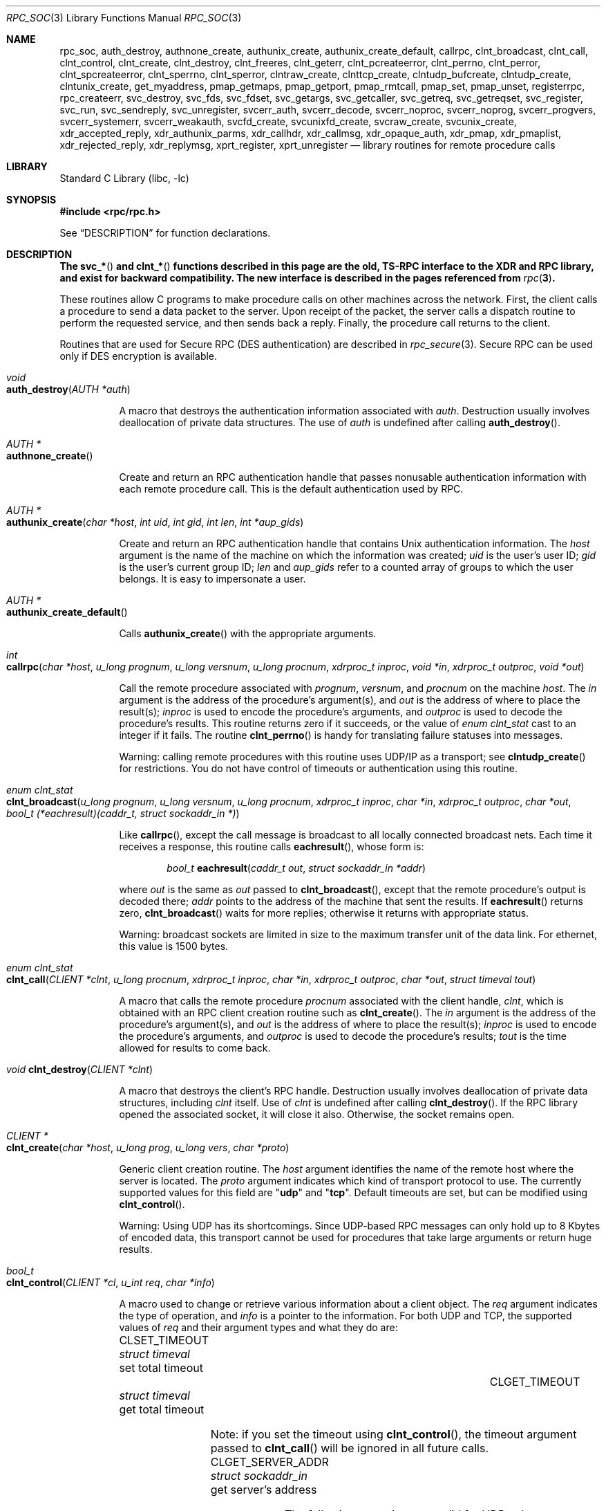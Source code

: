 .\" @(#)rpc.3n	2.4 88/08/08 4.0 RPCSRC; from 1.19 88/06/24 SMI
.\" $NetBSD: rpc_soc.3,v 1.2 2000/06/07 13:39:43 simonb Exp $
.\" $FreeBSD: src/lib/libc/rpc/rpc_soc.3,v 1.12.30.1 2008/11/25 02:59:29 kensmith Exp $
.\"
.Dd February 16, 1988
.Dt RPC_SOC 3
.Os
.Sh NAME
.Nm rpc_soc ,
.Nm auth_destroy ,
.Nm authnone_create ,
.Nm authunix_create ,
.Nm authunix_create_default ,
.Nm callrpc ,
.Nm clnt_broadcast ,
.Nm clnt_call ,
.Nm clnt_control ,
.Nm clnt_create ,
.Nm clnt_destroy ,
.Nm clnt_freeres ,
.Nm clnt_geterr ,
.Nm clnt_pcreateerror ,
.Nm clnt_perrno ,
.Nm clnt_perror ,
.Nm clnt_spcreateerror ,
.Nm clnt_sperrno ,
.Nm clnt_sperror ,
.Nm clntraw_create ,
.Nm clnttcp_create ,
.Nm clntudp_bufcreate ,
.Nm clntudp_create ,
.Nm clntunix_create ,
.Nm get_myaddress ,
.Nm pmap_getmaps ,
.Nm pmap_getport ,
.Nm pmap_rmtcall ,
.Nm pmap_set ,
.Nm pmap_unset ,
.Nm registerrpc ,
.Nm rpc_createerr ,
.Nm svc_destroy ,
.Nm svc_fds ,
.Nm svc_fdset ,
.Nm svc_getargs ,
.Nm svc_getcaller ,
.Nm svc_getreq ,
.Nm svc_getreqset ,
.Nm svc_register ,
.Nm svc_run ,
.Nm svc_sendreply ,
.Nm svc_unregister ,
.Nm svcerr_auth ,
.Nm svcerr_decode ,
.Nm svcerr_noproc ,
.Nm svcerr_noprog ,
.Nm svcerr_progvers ,
.Nm svcerr_systemerr ,
.Nm svcerr_weakauth ,
.Nm svcfd_create ,
.Nm svcunixfd_create ,
.Nm svcraw_create ,
.Nm svcunix_create ,
.Nm xdr_accepted_reply ,
.Nm xdr_authunix_parms ,
.Nm xdr_callhdr ,
.Nm xdr_callmsg ,
.Nm xdr_opaque_auth ,
.Nm xdr_pmap ,
.Nm xdr_pmaplist ,
.Nm xdr_rejected_reply ,
.Nm xdr_replymsg ,
.Nm xprt_register ,
.Nm xprt_unregister
.Nd "library routines for remote procedure calls"
.Sh LIBRARY
.Lb libc
.Sh SYNOPSIS
.In rpc/rpc.h
.Pp
See
.Sx DESCRIPTION
for function declarations.
.Sh DESCRIPTION
.Bf -symbolic
The
.Fn svc_*
and
.Fn clnt_*
functions described in this page are the old, TS-RPC
interface to the XDR and RPC library, and exist for backward compatibility.
The new interface is described in the pages
referenced from
.Xr rpc 3 .
.Ef
.Pp
These routines allow C programs to make procedure
calls on other machines across the network.
First, the client calls a procedure to send a
data packet to the server.
Upon receipt of the packet, the server calls a dispatch routine
to perform the requested service, and then sends back a
reply.
Finally, the procedure call returns to the client.
.Pp
Routines that are used for Secure
.Tn RPC ( DES
authentication) are described in
.Xr rpc_secure 3 .
Secure
.Tn RPC
can be used only if
.Tn DES
encryption is available.
.Bl -tag -width indent -compact
.Pp
.It Xo
.Ft void
.Xc
.It Xo
.Fn auth_destroy "AUTH *auth"
.Xc
.Pp
A macro that destroys the authentication information associated with
.Fa auth .
Destruction usually involves deallocation of private data
structures.
The use of
.Fa auth
is undefined after calling
.Fn auth_destroy .
.Pp
.It Xo
.Ft "AUTH *"
.Xc
.It Xo
.Fn authnone_create
.Xc
.Pp
Create and return an
.Tn RPC
authentication handle that passes nonusable authentication
information with each remote procedure call.
This is the
default authentication used by
.Tn RPC .
.Pp
.It Xo
.Ft "AUTH *"
.Xc
.It Xo
.Fn authunix_create "char *host" "int uid" "int gid" "int len" "int *aup_gids"
.Xc
.Pp
Create and return an
.Tn RPC
authentication handle that contains
.Ux
authentication information.
The
.Fa host
argument
is the name of the machine on which the information was
created;
.Fa uid
is the user's user ID;
.Fa gid
is the user's current group ID;
.Fa len
and
.Fa aup_gids
refer to a counted array of groups to which the user belongs.
It is easy to impersonate a user.
.Pp
.It Xo
.Ft "AUTH *"
.Xc
.It Xo
.Fn authunix_create_default
.Xc
.Pp
Calls
.Fn authunix_create
with the appropriate arguments.
.Pp
.It Xo
.Ft int
.Fo callrpc
.Fa "char *host"
.Fa "u_long prognum"
.Fa "u_long versnum"
.Fa "u_long procnum"
.Fa "xdrproc_t inproc"
.Fa "void *in"
.Fa "xdrproc_t outproc"
.Fa "void *out"
.Fc
.Xc
.Pp
Call the remote procedure associated with
.Fa prognum ,
.Fa versnum ,
and
.Fa procnum
on the machine
.Fa host .
The
.Fa in
argument
is the address of the procedure's argument(s), and
.Fa out
is the address of where to place the result(s);
.Fa inproc
is used to encode the procedure's arguments, and
.Fa outproc
is used to decode the procedure's results.
This routine returns zero if it succeeds, or the value of
.Vt "enum clnt_stat"
cast to an integer if it fails.
The routine
.Fn clnt_perrno
is handy for translating failure statuses into messages.
.Pp
Warning: calling remote procedures with this routine
uses
.Tn UDP/IP
as a transport; see
.Fn clntudp_create
for restrictions.
You do not have control of timeouts or authentication using
this routine.
.Pp
.It Xo
.Ft "enum clnt_stat"
.Xc
.It Xo
.Fo clnt_broadcast
.Fa "u_long prognum"
.Fa "u_long versnum"
.Fa "u_long procnum"
.Fa "xdrproc_t inproc"
.Fa "char *in"
.Fa "xdrproc_t outproc"
.Fa "char *out"
.Fa "bool_t (*eachresult)(caddr_t, struct sockaddr_in *)"
.Fc
.Xc
.Pp
Like
.Fn callrpc ,
except the call message is broadcast to all locally
connected broadcast nets.
Each time it receives a
response, this routine calls
.Fn eachresult ,
whose form is:
.Bd -ragged -offset indent
.Ft bool_t
.Fn eachresult "caddr_t out" "struct sockaddr_in *addr"
.Ed
.Pp
where
.Fa out
is the same as
.Fa out
passed to
.Fn clnt_broadcast ,
except that the remote procedure's output is decoded there;
.Fa addr
points to the address of the machine that sent the results.
If
.Fn eachresult
returns zero,
.Fn clnt_broadcast
waits for more replies; otherwise it returns with appropriate
status.
.Pp
Warning: broadcast sockets are limited in size to the
maximum transfer unit of the data link.
For ethernet,
this value is 1500 bytes.
.Pp
.It Xo
.Ft "enum clnt_stat"
.Xc
.It Xo
.Fo clnt_call
.Fa "CLIENT *clnt"
.Fa "u_long procnum"
.Fa "xdrproc_t inproc"
.Fa "char *in"
.Fa "xdrproc_t outproc"
.Fa "char *out"
.Fa "struct timeval tout"
.Fc
.Xc
.Pp
A macro that calls the remote procedure
.Fa procnum
associated with the client handle,
.Fa clnt ,
which is obtained with an
.Tn RPC
client creation routine such as
.Fn clnt_create .
The
.Fa in
argument
is the address of the procedure's argument(s), and
.Fa out
is the address of where to place the result(s);
.Fa inproc
is used to encode the procedure's arguments, and
.Fa outproc
is used to decode the procedure's results;
.Fa tout
is the time allowed for results to come back.
.Pp
.It Xo
.Ft void
.Fn clnt_destroy "CLIENT *clnt"
.Xc
.Pp
A macro that destroys the client's
.Tn RPC
handle.
Destruction usually involves deallocation
of private data structures, including
.Fa clnt
itself.
Use of
.Fa clnt
is undefined after calling
.Fn clnt_destroy .
If the
.Tn RPC
library opened the associated socket, it will close it also.
Otherwise, the socket remains open.
.Pp
.It Xo
.Ft CLIENT *
.Xc
.It Xo
.Fn clnt_create "char *host" "u_long prog" "u_long vers" "char *proto"
.Xc
.Pp
Generic client creation routine.
The
.Fa host
argument
identifies the name of the remote host where the server
is located.
The
.Fa proto
argument
indicates which kind of transport protocol to use.
The
currently supported values for this field are
.Qq Li udp
and
.Qq Li tcp .
Default timeouts are set, but can be modified using
.Fn clnt_control .
.Pp
Warning: Using
.Tn UDP
has its shortcomings.
Since
.Tn UDP Ns \-based
.Tn RPC
messages can only hold up to 8 Kbytes of encoded data,
this transport cannot be used for procedures that take
large arguments or return huge results.
.Pp
.It Xo
.Ft bool_t
.Xc
.It Xo
.Fn clnt_control "CLIENT *cl" "u_int req" "char *info"
.Xc
.Pp
A macro used to change or retrieve various information
about a client object.
The
.Fa req
argument
indicates the type of operation, and
.Fa info
is a pointer to the information.
For both
.Tn UDP
and
.Tn TCP ,
the supported values of
.Fa req
and their argument types and what they do are:
.Bl -column "CLSET_RETRY_TIMEOUT" "struct sockaddr_in"
.It Dv CLSET_TIMEOUT Ta Xo
.Vt "struct timeval" Ta "set total timeout"
.Xc
.It Dv CLGET_TIMEOUT Ta Xo
.Vt "struct timeval" Ta "get total timeout"
.Xc
.El
.Pp
Note: if you set the timeout using
.Fn clnt_control ,
the timeout argument passed to
.Fn clnt_call
will be ignored in all future calls.
.Bl -column "CLSET_RETRY_TIMEOUT" "struct sockaddr_in"
.It Dv CLGET_SERVER_ADDR Ta Xo
.Vt "struct sockaddr_in" Ta "get server's address"
.Xc
.El
.Pp
The following operations are valid for
.Tn UDP
only:
.Bl -column "CLSET_RETRY_TIMEOUT" "struct sockaddr_in"
.It Dv CLSET_RETRY_TIMEOUT Ta Xo
.Vt "struct timeval" Ta "set the retry timeout"
.Xc
.It Dv CLGET_RETRY_TIMEOUT Ta Xo
.Vt "struct timeval" Ta "get the retry timeout"
.Xc
.El
.Pp
The retry timeout is the time that
.Tn "UDP RPC"
waits for the server to reply before
retransmitting the request.
.Pp
.It Xo
.Ft bool_t
.Fn clnt_freeres "CLIENT *clnt" "xdrproc_t outproc" "char *out"
.Xc
.Pp
A macro that frees any data allocated by the
.Tn RPC/XDR
system when it decoded the results of an
.Tn RPC
call.
The
.Fa out
argument
is the address of the results, and
.Fa outproc
is the
.Tn XDR
routine describing the results.
This routine returns one if the results were successfully
freed,
and zero otherwise.
.Pp
.It Xo
.Ft void
.Xc
.It Xo
.Fn clnt_geterr "CLIENT *clnt" "struct rpc_err *errp"
.Xc
.Pp
A macro that copies the error structure out of the client
handle
to the structure at address
.Fa errp .
.Pp
.It Xo
.Ft void
.Xc
.It Xo
.Fn clnt_pcreateerror "char *s"
.Xc
.Pp
prints a message to standard error indicating
why a client
.Tn RPC
handle could not be created.
The message is prepended with string
.Fa s
and a colon.
A newline is appended at the end of the message.
Used when a
.Fn clnt_create ,
.Fn clntraw_create ,
.Fn clnttcp_create ,
or
.Fn clntudp_create
call fails.
.Pp
.It Xo
.Ft void
.Xc
.It Xo
.Fn clnt_perrno "enum clnt_stat stat"
.Xc
.Pp
Print a message to standard error corresponding
to the condition indicated by
.Fa stat .
A newline is appended at the end of the message.
Used after
.Fn callrpc .
.Pp
.It Xo
.Ft void
.Fn clnt_perror "CLIENT *clnt" "char *s"
.Xc
.Pp
Print a message to standard error indicating why an
.Tn RPC
call failed;
.Fa clnt
is the handle used to do the call.
The message is prepended with string
.Fa s
and a colon.
A newline is appended at the end of the message.
Used after
.Fn clnt_call .
.Pp
.It Xo
.Ft "char *"
.Xc
.It Xo
.Fn clnt_spcreateerror "char *s"
.Xc
.Pp
Like
.Fn clnt_pcreateerror ,
except that it returns a string
instead of printing to the standard error.
.Pp
Bugs: returns pointer to static data that is overwritten
on each call.
.Pp
.It Xo
.Ft "char *"
.Xc
.It Xo
.Fn clnt_sperrno "enum clnt_stat stat"
.Xc
.Pp
Take the same arguments as
.Fn clnt_perrno ,
but instead of sending a message to the standard error
indicating why an
.Tn RPC
call failed, return a pointer to a string which contains
the message.
.Pp
The
.Fn clnt_sperrno
function
is used instead of
.Fn clnt_perrno
if the program does not have a standard error (as a program
running as a server quite likely does not), or if the
programmer
does not want the message to be output with
.Fn printf ,
or if a message format different from that supported by
.Fn clnt_perrno
is to be used.
.Pp
Note: unlike
.Fn clnt_sperror
and
.Fn clnt_spcreateerror ,
.Fn clnt_sperrno
returns pointer to static data, but the
result will not get overwritten on each call.
.Pp
.It Xo
.Ft "char *"
.Xc
.It Xo
.Fn clnt_sperror "CLIENT *rpch" "char *s"
.Xc
.Pp
Like
.Fn clnt_perror ,
except that (like
.Fn clnt_sperrno )
it returns a string instead of printing to standard error.
.Pp
Bugs: returns pointer to static data that is overwritten
on each call.
.Pp
.It Xo
.Ft "CLIENT *"
.Xc
.It Xo
.Fn clntraw_create "u_long prognum" "u_long versnum"
.Xc
.Pp
This routine creates a toy
.Tn RPC
client for the remote program
.Fa prognum ,
version
.Fa versnum .
The transport used to pass messages to the service is
actually a buffer within the process's address space, so the
corresponding
.Tn RPC
server should live in the same address space; see
.Fn svcraw_create .
This allows simulation of
.Tn RPC
and acquisition of
.Tn RPC
overheads, such as round trip times, without any
kernel interference.
This routine returns
.Dv NULL
if it fails.
.Pp
.It Xo
.Ft "CLIENT *"
.Xc
.It Xo
.Fo clnttcp_create
.Fa "struct sockaddr_in *addr"
.Fa "u_long prognum"
.Fa "u_long versnum"
.Fa "int *sockp"
.Fa "u_int sendsz"
.Fa "u_int recvsz"
.Fc
.Xc
.Pp
This routine creates an
.Tn RPC
client for the remote program
.Fa prognum ,
version
.Fa versnum ;
the client uses
.Tn TCP/IP
as a transport.
The remote program is located at Internet
address
.Fa addr .
If
.Fa addr\->sin_port
is zero, then it is set to the actual port that the remote
program is listening on (the remote
.Xr rpcbind 8
service is consulted for this information).
The
.Fa sockp
argument
is a socket; if it is
.Dv RPC_ANYSOCK ,
then this routine opens a new one and sets
.Fa sockp .
Since
.Tn TCP Ns \-based
.Tn RPC
uses buffered
.Tn I/O ,
the user may specify the size of the send and receive buffers
with the
.Fa sendsz
and
.Fa recvsz
arguments;
values of zero choose suitable defaults.
This routine returns
.Dv NULL
if it fails.
.Pp
.It Xo
.Ft "CLIENT *"
.Xc
.It Xo
.Fo clntudp_create
.Fa "struct sockaddr_in *addr"
.Fa "u_long prognum"
.Fa "u_long versnum"
.Fa "struct timeval wait"
.Fa "int *sockp"
.Fc
.Xc
.Pp
This routine creates an
.Tn RPC
client for the remote program
.Fa prognum ,
version
.Fa versnum ;
the client uses
.Tn UDP/IP
as a transport.
The remote program is located at Internet
address
.Fa addr .
If
.Fa addr\->sin_port
is zero, then it is set to actual port that the remote
program is listening on (the remote
.Xr rpcbind 8
service is consulted for this information).
The
.Fa sockp
argument
is a socket; if it is
.Dv RPC_ANYSOCK ,
then this routine opens a new one and sets
.Fa sockp .
The
.Tn UDP
transport resends the call message in intervals of
.Fa wait
time until a response is received or until the call times
out.
The total time for the call to time out is specified by
.Fn clnt_call .
.Pp
Warning: since
.Tn UDP Ns \-based
.Tn RPC
messages can only hold up to 8 Kbytes
of encoded data, this transport cannot be used for procedures
that take large arguments or return huge results.
.Pp
.It Xo
.Ft "CLIENT *"
.Xc
.It Xo
.Fo clntudp_bufcreate
.Fa "struct sockaddr_in *addr"
.Fa "u_long prognum"
.Fa "u_long versnum"
.Fa "struct timeval wait"
.Fa "int *sockp"
.Fa "unsigned int sendsize"
.Fa "unsigned int recosize"
.Fc
.Xc
.Pp
This routine creates an
.Tn RPC
client for the remote program
.Fa prognum ,
on
.Fa versnum ;
the client uses
.Tn UDP/IP
as a transport.
The remote program is located at Internet
address
.Fa addr .
If
.Fa addr\->sin_port
is zero, then it is set to actual port that the remote
program is listening on (the remote
.Xr rpcbind 8
service is consulted for this information).
The
.Fa sockp
argument
is a socket; if it is
.Dv RPC_ANYSOCK ,
then this routine opens a new one and sets
.Fa sockp .
The
.Tn UDP
transport resends the call message in intervals of
.Fa wait
time until a response is received or until the call times
out.
The total time for the call to time out is specified by
.Fn clnt_call .
.Pp
This allows the user to specify the maximum packet size
for sending and receiving
.Tn UDP Ns \-based
.Tn RPC
messages.
.Pp
.It Xo
.Ft "CLIENT *"
.Xc
.It Xo
.Fo clntunix_create
.Fa "struct sockaddr_un *raddr"
.Fa "u_long prognum"
.Fa "u_long versnum"
.Fa "int *sockp"
.Fa "u_int sendsz"
.Fa "u_int recvsz"
.Fc
.Xc
.Pp
This routine creates an
.Tn RPC
client for the local
program
.Fa prognum ,
version
.Fa versnum ;
the client uses
.Ux Ns -domain
sockets as a transport.
The local program is located at the
.Fa *raddr .
The
.Fa sockp
argument
is a socket; if it is
.Dv RPC_ANYSOCK ,
then this routine opens a new one and sets
.Fa sockp .
Since
.Ux Ns -based
.Tn RPC
uses buffered
.Tn I/O ,
the user may specify the size of the send and receive buffers
with the
.Fa sendsz
and
.Fa recvsz
arguments;
values of zero choose suitable defaults.
This routine returns
.Dv NULL
if it fails.
.Pp
.It Xo
.Ft int
.Xc
.It Xo
.Fn get_myaddress "struct sockaddr_in *addr"
.Xc
.Pp
Stuff the machine's
.Tn IP
address into
.Fa addr ,
without consulting the library routines that deal with
.Pa /etc/hosts .
The port number is always set to
.Fn htons PMAPPORT .
Returns zero on success, non-zero on failure.
.Pp
.It Xo
.Ft "struct pmaplist *"
.Xc
.It Xo
.Fn pmap_getmaps "struct sockaddr_in *addr"
.Xc
.Pp
A user interface to the
.Xr rpcbind 8
service, which returns a list of the current
.Tn RPC
program\-to\-port mappings
on the host located at
.Tn IP
address
.Fa addr .
This routine can return
.Dv NULL .
The command
.Dq Nm rpcinfo Fl p
uses this routine.
.Pp
.It Xo
.Ft u_short
.Xc
.It Xo
.Fo pmap_getport
.Fa "struct sockaddr_in *addr"
.Fa "u_long prognum"
.Fa "u_long versnum"
.Fa "u_long protocol"
.Fc
.Xc
.Pp
A user interface to the
.Xr rpcbind 8
service, which returns the port number
on which waits a service that supports program number
.Fa prognum ,
version
.Fa versnum ,
and speaks the transport protocol associated with
.Fa protocol .
The value of
.Fa protocol
is most likely
.Dv IPPROTO_UDP
or
.Dv IPPROTO_TCP .
A return value of zero means that the mapping does not exist
or that
the
.Tn RPC
system failed to contact the remote
.Xr rpcbind 8
service.
In the latter case, the global variable
.Va rpc_createerr
contains the
.Tn RPC
status.
.Pp
.It Xo
.Ft "enum clnt_stat"
.Xc
.It Xo
.Fo pmap_rmtcall
.Fa "struct sockaddr_in *addr"
.Fa "u_long prognum"
.Fa "u_long versnum"
.Fa "u_long procnum"
.Fa "xdrproc_t inproc"
.Fa "char *in"
.Fa "xdrproc_t outproc"
.Fa "char *out"
.Fa "struct timeval tout"
.Fa "u_long *portp"
.Fc
.Xc
.Pp
A user interface to the
.Xr rpcbind 8
service, which instructs
.Xr rpcbind 8
on the host at
.Tn IP
address
.Fa addr
to make an
.Tn RPC
call on your behalf to a procedure on that host.
The
.Fa portp
argument
will be modified to the program's port number if the
procedure
succeeds.
The definitions of other arguments are discussed
in
.Fn callrpc
and
.Fn clnt_call .
This procedure should be used for a
.Dq ping
and nothing
else.
See also
.Fn clnt_broadcast .
.Pp
.It Xo
.Ft bool_t
.Fn pmap_set "u_long prognum" "u_long versnum" "u_long protocol" "u_short port"
.Xc
.Pp
A user interface to the
.Xr rpcbind 8
service, which establishes a mapping between the triple
.Pq Fa prognum , versnum , protocol
and
.Fa port
on the machine's
.Xr rpcbind 8
service.
The value of
.Fa protocol
is most likely
.Dv IPPROTO_UDP
or
.Dv IPPROTO_TCP .
This routine returns one if it succeeds, zero otherwise.
Automatically done by
.Fn svc_register .
.Pp
.It Xo
.Ft bool_t
.Fn pmap_unset "u_long prognum" "u_long versnum"
.Xc
.Pp
A user interface to the
.Xr rpcbind 8
service, which destroys all mapping between the triple
.Pq Fa prognum , versnum , *
and
.Fa ports
on the machine's
.Xr rpcbind 8
service.
This routine returns one if it succeeds, zero
otherwise.
.Pp
.It Xo
.Ft bool_t
.Fo registerrpc
.Fa "u_long prognum"
.Fa "u_long versnum"
.Fa "u_long procnum"
.Fa "char *(*procname)(void)"
.Fa "xdrproc_t inproc"
.Fa "xdrproc_t outproc"
.Fc
.Xc
.Pp
Register procedure
.Fa procname
with the
.Tn RPC
service package.
If a request arrives for program
.Fa prognum ,
version
.Fa versnum ,
and procedure
.Fa procnum ,
.Fa procname
is called with a pointer to its argument(s);
.Fa progname
should return a pointer to its static result(s);
.Fa inproc
is used to decode the arguments while
.Fa outproc
is used to encode the results.
This routine returns zero if the registration succeeded, \-1
otherwise.
.Pp
Warning: remote procedures registered in this form
are accessed using the
.Tn UDP/IP
transport; see
.Fn svcudp_create
for restrictions.
.Pp
.It Xo
.Vt "struct rpc_createerr" rpc_createerr ;
.Xc
.Pp
A global variable whose value is set by any
.Tn RPC
client creation routine
that does not succeed.
Use the routine
.Fn clnt_pcreateerror
to print the reason why.
.Pp
.It Xo
.Ft bool_t
.Fn svc_destroy "SVCXPRT * xprt"
.Xc
.Pp
A macro that destroys the
.Tn RPC
service transport handle,
.Fa xprt .
Destruction usually involves deallocation
of private data structures, including
.Fa xprt
itself.
Use of
.Fa xprt
is undefined after calling this routine.
.Pp
.It Xo
.Vt fd_set svc_fdset ;
.Xc
.Pp
A global variable reflecting the
.Tn RPC
service side's
read file descriptor bit mask; it is suitable as a template argument
to the
.Xr select 2
system call.
This is only of interest
if a service implementor does not call
.Fn svc_run ,
but rather does his own asynchronous event processing.
This variable is read\-only (do not pass its address to
.Xr select 2 ! ) ,
yet it may change after calls to
.Fn svc_getreqset
or any creation routines.
As well, note that if the process has descriptor limits
which are extended beyond
.Dv FD_SETSIZE ,
this variable will only be usable for the first
.Dv FD_SETSIZE
descriptors.
.Pp
.It Xo
.Vt int svc_fds ;
.Xc
.Pp
Similar to
.Va svc_fdset ,
but limited to 32 descriptors.
This
interface is obsoleted by
.Va svc_fdset .
.Pp
.It Xo
.Ft bool_t
.Fn svc_freeargs "SVCXPRT *xprt" "xdrproc_t inproc" "char *in"
.Xc
.Pp
A macro that frees any data allocated by the
.Tn RPC/XDR
system when it decoded the arguments to a service procedure
using
.Fn svc_getargs .
This routine returns 1 if the results were successfully
freed,
and zero otherwise.
.Pp
.It Xo
.Ft bool_t
.Fn svc_getargs "SVCXPRT *xprt" "xdrproc_t inproc" "char *in"
.Xc
.Pp
A macro that decodes the arguments of an
.Tn RPC
request
associated with the
.Tn RPC
service transport handle,
.Fa xprt .
The
.Fa in
argument
is the address where the arguments will be placed;
.Fa inproc
is the
.Tn XDR
routine used to decode the arguments.
This routine returns one if decoding succeeds, and zero
otherwise.
.Pp
.It Xo
.Ft "struct sockaddr_in *"
.Xc
.It Xo
.Fn svc_getcaller "SVCXPRT *xprt"
.Xc
.Pp
The approved way of getting the network address of the caller
of a procedure associated with the
.Tn RPC
service transport handle,
.Fa xprt .
.Pp
.It Xo
.Ft void
.Fn svc_getreqset "fd_set *rdfds"
.Xc
.Pp
This routine is only of interest if a service implementor
does not call
.Fn svc_run ,
but instead implements custom asynchronous event processing.
It is called when the
.Xr select 2
system call has determined that an
.Tn RPC
request has arrived on some
.Tn RPC
socket(s);
.Fa rdfds
is the resultant read file descriptor bit mask.
The routine returns when all sockets associated with the
value of
.Fa rdfds
have been serviced.
.Pp
.It Xo
.Ft void
.Fn svc_getreq "int rdfds"
.Xc
.Pp
Similar to
.Fn svc_getreqset ,
but limited to 32 descriptors.
This interface is obsoleted by
.Fn svc_getreqset .
.Pp
.It Xo
.Ft bool_t
.Fo svc_register
.Fa "SVCXPRT *xprt"
.Fa "u_long prognum"
.Fa "u_long versnum"
.Fa "void (*dispatch)(struct svc_req *, SVCXPRT *)"
.Fa "int protocol"
.Fc
.Xc
.Pp
Associates
.Fa prognum
and
.Fa versnum
with the service dispatch procedure,
.Fn dispatch .
If
.Fa protocol
is zero, the service is not registered with the
.Xr rpcbind 8
service.
If
.Fa protocol
is non-zero, then a mapping of the triple
.Pq Fa prognum , versnum , protocol
to
.Fa xprt\->xp_port
is established with the local
.Xr rpcbind 8
service (generally
.Fa protocol
is zero,
.Dv IPPROTO_UDP
or
.Dv IPPROTO_TCP ) .
The procedure
.Fn dispatch
has the following form:
.Bd -ragged -offset indent
.Ft bool_t
.Fn dispatch "struct svc_req *request" "SVCXPRT *xprt"
.Ed
.Pp
The
.Fn svc_register
routine returns one if it succeeds, and zero otherwise.
.Pp
.It Xo
.Fn svc_run
.Xc
.Pp
This routine never returns.
It waits for
.Tn RPC
requests to arrive, and calls the appropriate service
procedure using
.Fn svc_getreq
when one arrives.
This procedure is usually waiting for a
.Xr select 2
system call to return.
.Pp
.It Xo
.Ft bool_t
.Fn svc_sendreply "SVCXPRT *xprt" "xdrproc_t outproc" "char *out"
.Xc
.Pp
Called by an
.Tn RPC
service's dispatch routine to send the results of a
remote procedure call.
The
.Fa xprt
argument
is the request's associated transport handle;
.Fa outproc
is the
.Tn XDR
routine which is used to encode the results; and
.Fa out
is the address of the results.
This routine returns one if it succeeds, zero otherwise.
.Pp
.It Xo
.Ft void
.Xc
.It Xo
.Fn svc_unregister "u_long prognum" "u_long versnum"
.Xc
.Pp
Remove all mapping of the double
.Pq Fa prognum , versnum
to dispatch routines, and of the triple
.Pq Fa prognum , versnum , *
to port number.
.Pp
.It Xo
.Ft void
.Xc
.It Xo
.Fn svcerr_auth "SVCXPRT *xprt" "enum auth_stat why"
.Xc
.Pp
Called by a service dispatch routine that refuses to perform
a remote procedure call due to an authentication error.
.Pp
.It Xo
.Ft void
.Xc
.It Xo
.Fn svcerr_decode "SVCXPRT *xprt"
.Xc
.Pp
Called by a service dispatch routine that cannot successfully
decode its arguments.
See also
.Fn svc_getargs .
.Pp
.It Xo
.Ft void
.Xc
.It Xo
.Fn svcerr_noproc "SVCXPRT *xprt"
.Xc
.Pp
Called by a service dispatch routine that does not implement
the procedure number that the caller requests.
.Pp
.It Xo
.Ft void
.Xc
.It Xo
.Fn svcerr_noprog "SVCXPRT *xprt"
.Xc
.Pp
Called when the desired program is not registered with the
.Tn RPC
package.
Service implementors usually do not need this routine.
.Pp
.It Xo
.Ft void
.Xc
.It Xo
.Fn svcerr_progvers "SVCXPRT *xprt" "u_long low_vers" "u_long high_vers"
.Xc
.Pp
Called when the desired version of a program is not registered
with the
.Tn RPC
package.
Service implementors usually do not need this routine.
.Pp
.It Xo
.Ft void
.Xc
.It Xo
.Fn svcerr_systemerr "SVCXPRT *xprt"
.Xc
.Pp
Called by a service dispatch routine when it detects a system
error
not covered by any particular protocol.
For example, if a service can no longer allocate storage,
it may call this routine.
.Pp
.It Xo
.Ft void
.Xc
.It Xo
.Fn svcerr_weakauth "SVCXPRT *xprt"
.Xc
.Pp
Called by a service dispatch routine that refuses to perform
a remote procedure call due to insufficient
authentication arguments.
The routine calls
.Fn svcerr_auth xprt AUTH_TOOWEAK .
.Pp
.It Xo
.Ft "SVCXPRT *"
.Xc
.It Xo
.Fn svcraw_create void
.Xc
.Pp
This routine creates a toy
.Tn RPC
service transport, to which it returns a pointer.
The transport
is really a buffer within the process's address space,
so the corresponding
.Tn RPC
client should live in the same
address space;
see
.Fn clntraw_create .
This routine allows simulation of
.Tn RPC
and acquisition of
.Tn RPC
overheads (such as round trip times), without any kernel
interference.
This routine returns
.Dv NULL
if it fails.
.Pp
.It Xo
.Ft "SVCXPRT *"
.Xc
.It Xo
.Fn svctcp_create "int sock" "u_int send_buf_size" "u_int recv_buf_size"
.Xc
.Pp
This routine creates a
.Tn TCP/IP Ns \-based
.Tn RPC
service transport, to which it returns a pointer.
The transport is associated with the socket
.Fa sock ,
which may be
.Dv RPC_ANYSOCK ,
in which case a new socket is created.
If the socket is not bound to a local
.Tn TCP
port, then this routine binds it to an arbitrary port.
Upon completion,
.Fa xprt\->xp_fd
is the transport's socket descriptor, and
.Fa xprt\->xp_port
is the transport's port number.
This routine returns
.Dv NULL
if it fails.
Since
.Tn TCP Ns \-based
.Tn RPC
uses buffered
.Tn I/O ,
users may specify the size of buffers; values of zero
choose suitable defaults.
.Pp
.It Xo
.Ft "SVCXPRT *"
.Xc
.It Xo
.Fn svcunix_create "int sock" "u_int send_buf_size" "u_int recv_buf_size" "char *path"
.Xc
.Pp
This routine creates a
.Ux Ns -based
.Tn RPC
service transport, to which it returns a pointer.
The transport is associated with the socket
.Fa sock ,
which may be
.Dv RPC_ANYSOCK ,
in which case a new socket is created.
The
.Fa *path
argument
is a variable-length file system pathname of
at most 104 characters.
This file is
.Em not
removed when the socket is closed.
The
.Xr unlink 2
system call must be used to remove the file.
Upon completion,
.Fa xprt\->xp_fd
is the transport's socket descriptor.
This routine returns
.Dv NULL
if it fails.
Since
.Ux Ns -based
.Tn RPC
uses buffered
.Tn I/O ,
users may specify the size of buffers; values of zero
choose suitable defaults.
.Pp
.It Xo
.Ft "SVCXPRT *"
.Xc
.It Xo
.Fn svcunixfd_create "int fd" "u_int sendsize" "u_int recvsize"
.Xc
.Pp
Create a service on top of any open descriptor.
The
.Fa sendsize
and
.Fa recvsize
arguments
indicate sizes for the send and receive buffers.
If they are
zero, a reasonable default is chosen.
.Pp
.It Xo
.Ft "SVCXPRT *"
.Xc
.It Xo
.Fn svcfd_create "int fd" "u_int sendsize" "u_int recvsize"
.Xc
.Pp
Create a service on top of any open descriptor.
Typically,
this
descriptor is a connected socket for a stream protocol such
as
.Tn TCP .
The
.Fa sendsize
and
.Fa recvsize
arguments
indicate sizes for the send and receive buffers.
If they are
zero, a reasonable default is chosen.
.Pp
.It Xo
.Ft "SVCXPRT *"
.Xc
.It Xo
.Fn svcudp_bufcreate "int sock" "u_int sendsize" "u_int recvsize"
.Xc
.Pp
This routine creates a
.Tn UDP/IP Ns \-based
.Tn RPC
service transport, to which it returns a pointer.
The transport is associated with the socket
.Fa sock ,
which may be
.Dv RPC_ANYSOCK ,
in which case a new socket is created.
If the socket is not bound to a local
.Tn UDP
port, then this routine binds it to an arbitrary port.
Upon
completion,
.Fa xprt\->xp_fd
is the transport's socket descriptor, and
.Fa xprt\->xp_port
is the transport's port number.
This routine returns
.Dv NULL
if it fails.
.Pp
This allows the user to specify the maximum packet size for sending and
receiving
.Tn UDP Ns \-based
.Tn RPC
messages.
.Pp
.It Xo
.Ft bool_t
.Fn xdr_accepted_reply "XDR *xdrs" "struct accepted_reply *ar"
.Xc
.Pp
Used for encoding
.Tn RPC
reply messages.
This routine is useful for users who
wish to generate
.Tn RPC Ns \-style
messages without using the
.Tn RPC
package.
.Pp
.It Xo
.Ft bool_t
.Fn xdr_authunix_parms "XDR *xdrs" "struct authunix_parms *aupp"
.Xc
.Pp
Used for describing
.Ux
credentials.
This routine is useful for users
who wish to generate these credentials without using the
.Tn RPC
authentication package.
.Pp
.It Xo
.Ft void
.Xc
.It Xo
.Ft bool_t
.Fn xdr_callhdr "XDR *xdrs" "struct rpc_msg *chdr"
.Xc
.Pp
Used for describing
.Tn RPC
call header messages.
This routine is useful for users who wish to generate
.Tn RPC Ns \-style
messages without using the
.Tn RPC
package.
.Pp
.It Xo
.Ft bool_t
.Fn xdr_callmsg "XDR *xdrs" "struct rpc_msg *cmsg"
.Xc
.Pp
Used for describing
.Tn RPC
call messages.
This routine is useful for users who wish to generate
.Tn RPC Ns \-style
messages without using the
.Tn RPC
package.
.Pp
.It Xo
.Ft bool_t
.Fn xdr_opaque_auth "XDR *xdrs" "struct opaque_auth *ap"
.Xc
.Pp
Used for describing
.Tn RPC
authentication information messages.
This routine is useful for users who wish to generate
.Tn RPC Ns \-style
messages without using the
.Tn RPC
package.
.Pp
.It Xo
.Vt struct pmap ;
.Xc
.It Xo
.Ft bool_t
.Fn xdr_pmap "XDR *xdrs" "struct pmap *regs"
.Xc
.Pp
Used for describing arguments to various
.Xr rpcbind 8
procedures, externally.
This routine is useful for users who wish to generate
these arguments without using the
.Fn pmap_*
interface.
.Pp
.It Xo
.Ft bool_t
.Fn xdr_pmaplist "XDR *xdrs" "struct pmaplist **rp"
.Xc
.Pp
Used for describing a list of port mappings, externally.
This routine is useful for users who wish to generate
these arguments without using the
.Fn pmap_*
interface.
.Pp
.It Xo
.Ft bool_t
.Fn xdr_rejected_reply "XDR *xdrs" "struct rejected_reply *rr"
.Xc
.Pp
Used for describing
.Tn RPC
reply messages.
This routine is useful for users who wish to generate
.Tn RPC Ns \-style
messages without using the
.Tn RPC
package.
.Pp
.It Xo
.Ft bool_t
.Fn xdr_replymsg "XDR *xdrs" "struct rpc_msg *rmsg"
.Xc
.Pp
Used for describing
.Tn RPC
reply messages.
This routine is useful for users who wish to generate
.Tn RPC
style messages without using the
.Tn RPC
package.
.Pp
.It Xo
.Ft void
.Xc
.It Xo
.Fn xprt_register "SVCXPRT *xprt"
.Xc
.Pp
After
.Tn RPC
service transport handles are created,
they should register themselves with the
.Tn RPC
service package.
This routine modifies the global variable
.Va svc_fds .
Service implementors usually do not need this routine.
.Pp
.It Xo
.Ft void
.Xc
.It Xo
.Fn xprt_unregister "SVCXPRT *xprt"
.Xc
.Pp
Before an
.Tn RPC
service transport handle is destroyed,
it should unregister itself with the
.Tn RPC
service package.
This routine modifies the global variable
.Va svc_fds .
Service implementors usually do not need this routine.
.El
.Sh SEE ALSO
.Xr rpc_secure 3 ,
.Xr xdr 3
.Rs
.%T "Remote Procedure Calls: Protocol Specification"
.Re
.Rs
.%T "Remote Procedure Call Programming Guide"
.Re
.Rs
.%T "rpcgen Programming Guide"
.Re
.Rs
.%T "RPC: Remote Procedure Call Protocol Specification"
.%O RFC1050
.%Q "Sun Microsystems, Inc., USC-ISI"
.Re
